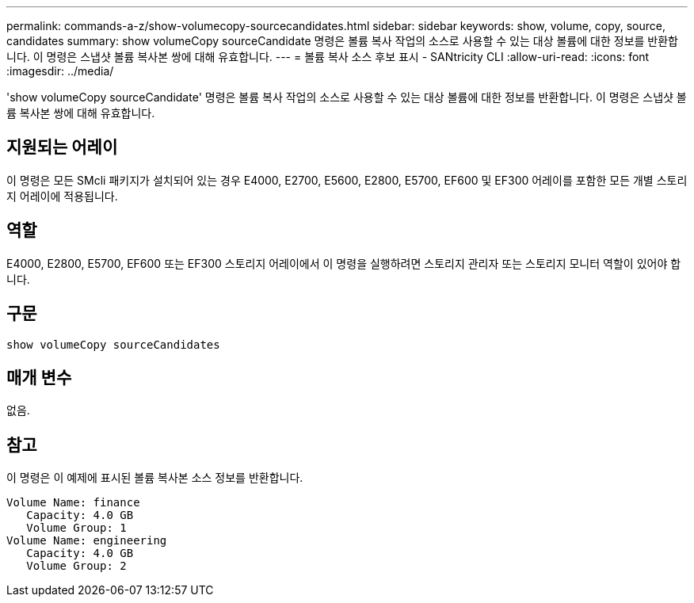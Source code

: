 ---
permalink: commands-a-z/show-volumecopy-sourcecandidates.html 
sidebar: sidebar 
keywords: show, volume, copy, source, candidates 
summary: show volumeCopy sourceCandidate 명령은 볼륨 복사 작업의 소스로 사용할 수 있는 대상 볼륨에 대한 정보를 반환합니다. 이 명령은 스냅샷 볼륨 복사본 쌍에 대해 유효합니다. 
---
= 볼륨 복사 소스 후보 표시 - SANtricity CLI
:allow-uri-read: 
:icons: font
:imagesdir: ../media/


[role="lead"]
'show volumeCopy sourceCandidate' 명령은 볼륨 복사 작업의 소스로 사용할 수 있는 대상 볼륨에 대한 정보를 반환합니다. 이 명령은 스냅샷 볼륨 복사본 쌍에 대해 유효합니다.



== 지원되는 어레이

이 명령은 모든 SMcli 패키지가 설치되어 있는 경우 E4000, E2700, E5600, E2800, E5700, EF600 및 EF300 어레이를 포함한 모든 개별 스토리지 어레이에 적용됩니다.



== 역할

E4000, E2800, E5700, EF600 또는 EF300 스토리지 어레이에서 이 명령을 실행하려면 스토리지 관리자 또는 스토리지 모니터 역할이 있어야 합니다.



== 구문

[source, cli]
----
show volumeCopy sourceCandidates
----


== 매개 변수

없음.



== 참고

이 명령은 이 예제에 표시된 볼륨 복사본 소스 정보를 반환합니다.

[listing]
----
Volume Name: finance
   Capacity: 4.0 GB
   Volume Group: 1
Volume Name: engineering
   Capacity: 4.0 GB
   Volume Group: 2
----
